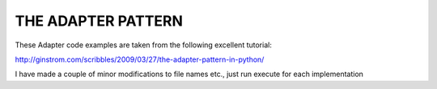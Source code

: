 THE ADAPTER PATTERN
===================


These Adapter code examples are taken from the following excellent tutorial:

http://ginstrom.com/scribbles/2009/03/27/the-adapter-pattern-in-python/

I have made a couple of minor modifications to file names etc., just run execute for each implementation